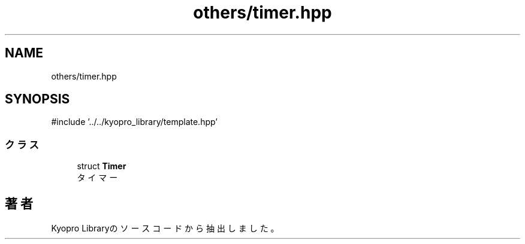 .TH "others/timer.hpp" 3 "Kyopro Library" \" -*- nroff -*-
.ad l
.nh
.SH NAME
others/timer.hpp
.SH SYNOPSIS
.br
.PP
\fR#include '\&.\&./\&.\&./kyopro_library/template\&.hpp'\fP
.br

.SS "クラス"

.in +1c
.ti -1c
.RI "struct \fBTimer\fP"
.br
.RI "タイマー "
.in -1c
.SH "著者"
.PP 
 Kyopro Libraryのソースコードから抽出しました。
